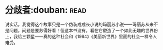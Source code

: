 * [[https://book.douban.com/subject/25831464/][分歧者]]:douban::read:
说实话，我觉得这个故事只是一个伪装成成长小说的玛丽苏小说——玛丽苏从来不是问题，问题是要苏得好看！但这本书没有。看在它塑造了一个如此无趣的世界份上，我给三颗星——真的这种社会和《1984》《美丽新世界》里面的社会一样令人难受。
